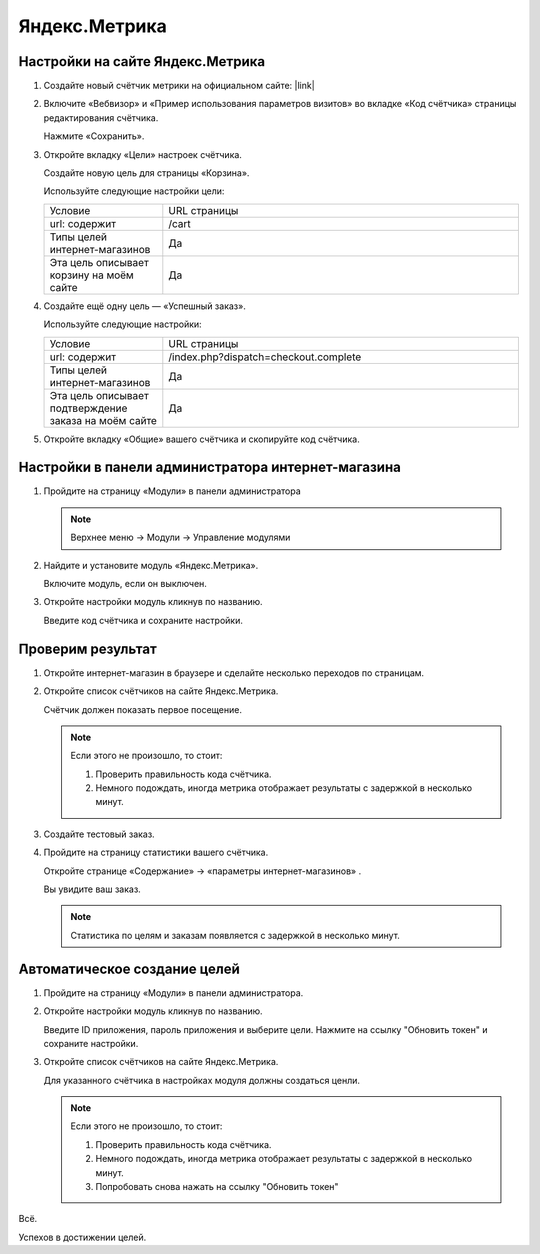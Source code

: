 **************
Яндекс.Метрика
**************

Настройки на сайте Яндекс.Метрика
---------------------------------

1.  Создайте новый счётчик метрики на официальном сайте: |link|

    .. |link| raw:: html

       <!--noindex--><a href="https://metrika.yandex.ru/add/" target="_blank" rel="nofollow">Яндекс.Метрика</a><!--/noindex-->

    .. fancybox:: img/metrika_01.png
        :alt: Яндекс.Метрика

2.  Включите «Вебвизор» и «Пример использования параметров визитов» во вкладке «Код счётчика» страницы редактирования счётчика.

    Нажмите «Сохранить».

    .. fancybox:: img/metrika_02.png
        :alt: Яндекс.Метрика

3.  Откройте вкладку «Цели» настроек счётчика.

    Создайте новую цель для страницы «Корзина».

    Используйте следующие настройки цели:

    .. list-table::
        :widths: 10 30

        *   -   Условие

            -   URL страницы

        *   -   url: содержит

            -   /cart

        *   -   Типы целей интернет-магазинов

            -   Да

        *   -   Эта цель описывает корзину на моём сайте

            -   Да

    .. fancybox:: img/metrika_12.png
        :alt: Яндекс.Метрика

4.  Создайте ещё одну цель — «Успешный заказ».

    Используйте следующие настройки:

    .. list-table::
        :widths: 10 30

        *   -   Условие

            -   URL страницы

        *   -   url: содержит

            -   /index.php?dispatch=checkout.complete

        *   -   Типы целей интернет-магазинов

            -   Да

        *   -   Эта цель описывает подтверждение заказа на моём сайте

            -   Да


    .. fancybox:: img/metrika_04.png
        :alt: Яндекс.Метрика

5.  Откройте вкладку «Общие» вашего счётчика и скопируйте код счётчика.

    .. fancybox:: img/metrika_05.png
        :alt: Яндекс.Метрика


Настройки в панели администратора интернет-магазина
---------------------------------------------------

1.  Пройдите на страницу «Модули» в панели администратора

    .. note::

        Верхнее меню → Модули → Управление модулями

    .. fancybox:: img/metrika_06.png
        :alt: Яндекс.Метрика

2.  Найдите и установите модуль «Яндекс.Метрика».

    .. fancybox:: img/metrika_07.png
        :alt: Яндекс.Метрика

    Включите модуль, если он выключен.

    .. fancybox:: img/metrika_08.png
        :alt: Яндекс.Метрика

3.  Откройте настройки модуль кликнув по названию.

    .. fancybox:: img/metrika_09.png
        :alt: Яндекс.Метрика

    Введите код счётчика и сохраните настройки. 

Проверим результат
------------------

1.  Откройте интернет-магазин в браузере и сделайте несколько переходов по страницам.

2.  Откройте список счётчиков на сайте Яндекс.Метрика. 

    Счётчик должен показать первое посещение.
    
    .. fancybox:: img/metrika_11.png
        :alt: Яндекс.Метрика

    .. note::

        Если этого не произошло, то стоит:

        1.  Проверить правильность кода счётчика.

        2.  Немного подождать, иногда метрика отображает результаты с задержкой в несколько минут.

3.  Создайте тестовый заказ. 

4.  Пройдите на страницу статистики вашего счётчика. 

    Откройте странице «Содержание» → «параметры интернет-магазинов» . 

    Вы увидите ваш заказ. 

    .. fancybox:: img/metrika_13.png
        :alt: Яндекс.Метрика

    .. note::

        Статистика по целям и заказам появляется с задержкой в несколько минут.

Автоматическое создание целей
-----------------------------

1.  Пройдите на страницу «Модули» в панели администратора.

2.  Откройте настройки модуль кликнув по названию.

    Введите ID приложения, пароль приложения и выберите цели. Нажмите на ссылку "Обновить токен" и сохраните настройки.

3.  Откройте список счётчиков на сайте Яндекс.Метрика. 

    Для указанного счётчика в настройках модуля должны создаться ценли.
    
    .. fancybox:: img/metrika_14.png
        :alt: Яндекс.Метрика

    .. note::

        Если этого не произошло, то стоит:

        1.  Проверить правильность кода счётчика.

        2.  Немного подождать, иногда метрика отображает результаты с задержкой в несколько минут.

        3.  Попробовать снова нажать на ссылку "Обновить токен"

Всё. 

Успехов в достижении целей.